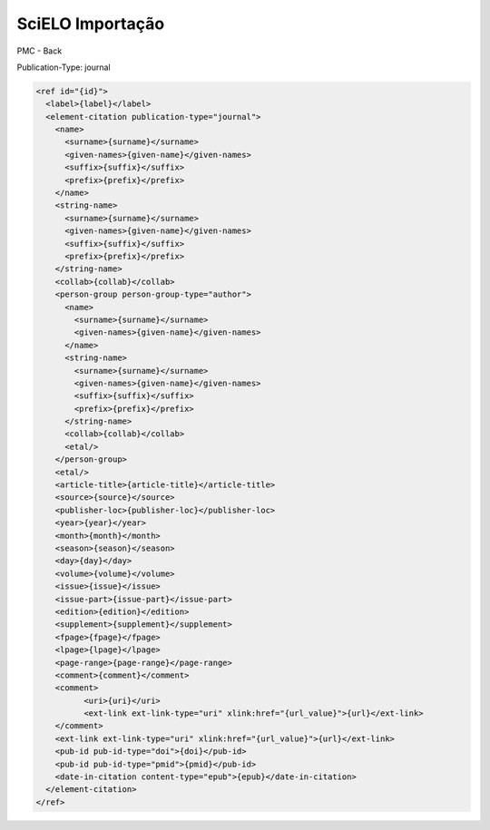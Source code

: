 SciELO Importação
==================

PMC - Back

Publication-Type: journal

.. code-block:: text

  <ref id="{id}">
    <label>{label}</label>
    <element-citation publication-type="journal">
      <name>
        <surname>{surname}</surname>
        <given-names>{given-name}</given-names>
        <suffix>{suffix}</suffix>
        <prefix>{prefix}</prefix>
      </name>                 
      <string-name>
        <surname>{surname}</surname>
        <given-names>{given-name}</given-names>
        <suffix>{suffix}</suffix>
        <prefix>{prefix}</prefix>
      </string-name>
      <collab>{collab}</collab>
      <person-group person-group-type="author">
        <name>
          <surname>{surname}</surname>
          <given-names>{given-name}</given-names>
        </name>
        <string-name>
          <surname>{surname}</surname>
          <given-names>{given-name}</given-names>
          <suffix>{suffix}</suffix>
          <prefix>{prefix}</prefix>
        </string-name>
        <collab>{collab}</collab>
        <etal/>
      </person-group>
      <etal/>
      <article-title>{article-title}</article-title>
      <source>{source}</source>
      <publisher-loc>{publisher-loc}</publisher-loc>
      <year>{year}</year>
      <month>{month}</month>
      <season>{season}</season>
      <day>{day}</day>
      <volume>{volume}</volume>
      <issue>{issue}</issue>
      <issue-part>{issue-part}</issue-part>
      <edition>{edition}</edition>
      <supplement>{supplement}</supplement>            
      <fpage>{fpage}</fpage>
      <lpage>{lpage}</lpage>
      <page-range>{page-range}</page-range>
      <comment>{comment}</comment>
      <comment>
            <uri>{uri}</uri>
            <ext-link ext-link-type="uri" xlink:href="{url_value}">{url}</ext-link>
      </comment>
      <ext-link ext-link-type="uri" xlink:href="{url_value}">{url}</ext-link>
      <pub-id pub-id-type="doi">{doi}</pub-id>
      <pub-id pub-id-type="pmid">{pmid}</pub-id>            
      <date-in-citation content-type="epub">{epub}</date-in-citation>           
    </element-citation> 
  </ref>










